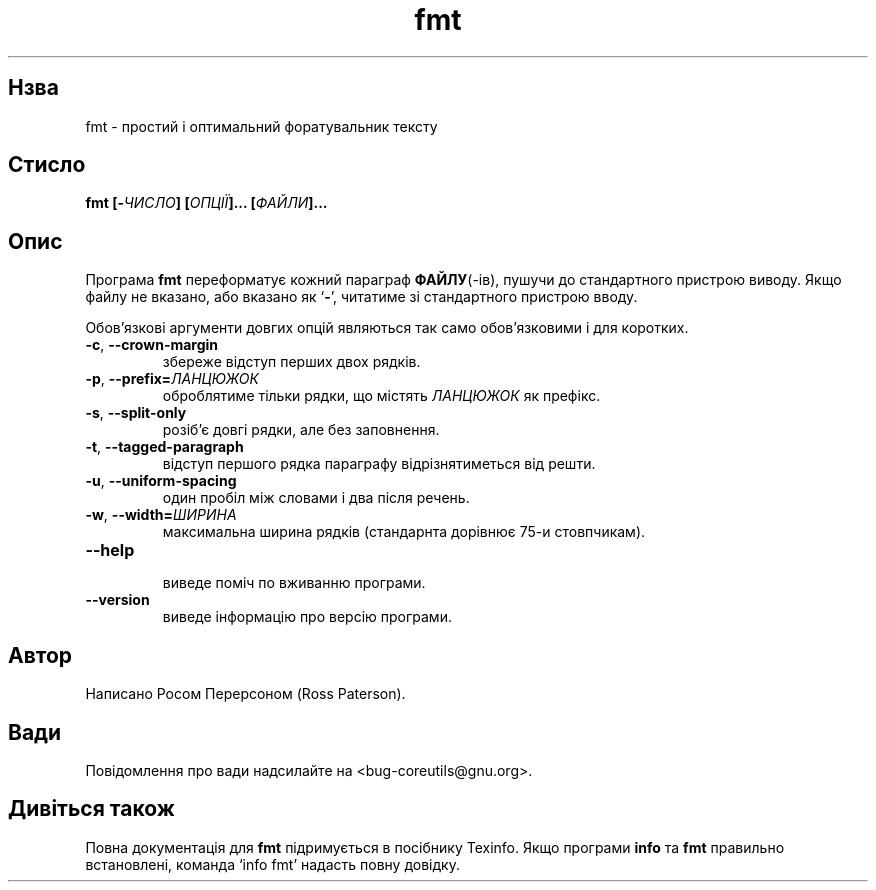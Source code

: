 ." © 2005-2007 DLOU, GNU FDL
." URL: <http://docs.linux.org.ua/index.php/Man_Contents>
." Supported by <docs@linux.org.ua>
."
." Permission is granted to copy, distribute and/or modify this document
." under the terms of the GNU Free Documentation License, Version 1.2
." or any later version published by the Free Software Foundation;
." with no Invariant Sections, no Front-Cover Texts, and no Back-Cover Texts.
." 
." A copy of the license is included  as a file called COPYING in the
." main directory of the man-pages-* source package.
."
." This manpage has been automatically generated by wiki2man.py
." This tool can be found at: <http://wiki2man.sourceforge.net>
." Please send any bug reports, improvements, comments, patches, etc. to
." E-mail: <wiki2man-develop@lists.sourceforge.net>.

.TH "fmt" "1" "2007-10-27-16:31" "© 2005-2007 DLOU, GNU FDL" "2007-10-27-16:31"

.SH " Нзва "
.PP
fmt \- простий і оптимальний форатувальник тексту 

.SH " Стисло "
.PP
\fBfmt [\-\fR\fIЧИСЛО\fR\fB] [\fR\fIОПЦІЇ\fR\fB]... [\fR\fIФАЙЛИ\fR\fB]...\fR 

.SH " Опис "
.PP
Програма \fBfmt\fR переформатує кожний параграф \fBФАЙЛУ\fR(\-ів), пушучи до стандартного пристрою виводу. Якщо файлу не вказано, або вказано як `\fB\-\fR', читатиме зі стандартного пристрою вводу. 

Обов'язкові аргументи довгих опцій являються так само обов'язковими і для коротких. 

.TP
.B \fB\-c\fR, \fB\-\-crown\-margin\fR
 збереже відступ перших двох рядків. 

.TP
.B \fB\-p\fR, \fB\-\-prefix=\fR\fIЛАНЦЮЖОК\fR
 оброблятиме тільки рядки, що містять \fIЛАНЦЮЖОК\fR як префікс. 

.TP
.B \fB\-s\fR, \fB\-\-split\-only\fR
 розіб'є довгі рядки, але без заповнення. 

.TP
.B \fB\-t\fR, \fB\-\-tagged\-paragraph\fR
 відступ першого рядка параграфу відрізнятиметься від решти. 

.TP
.B \fB\-u\fR, \fB\-\-uniform\-spacing\fR
 один пробіл між словами і два після речень. 

.TP
.B \fB\-w\fR, \fB\-\-width=\fR\fIШИРИНА\fR
 максимальна ширина рядків (стандарнта дорівнює 75\-и стовпчикам). 

.TP
.B \fB\-\-help\fR
 виведе поміч по вживанню програми. 

.TP
.B \fB\-\-version\fR
 виведе інформацію про версію програми. 

.SH " Автор "
.PP
Написано Росом Перерсоном (Ross Paterson). 

.SH " Вади "
.PP
Повідомлення про вади надсилайте на <bug\-coreutils@gnu.org>. 

.SH " Дивіться також "
.PP
Повна документація для \fBfmt\fR підримується в посібнику Texinfo. Якщо програми \fBinfo\fR та \fBfmt\fR правильно встановлені, команда `info fmt' надасть повну довідку.  

